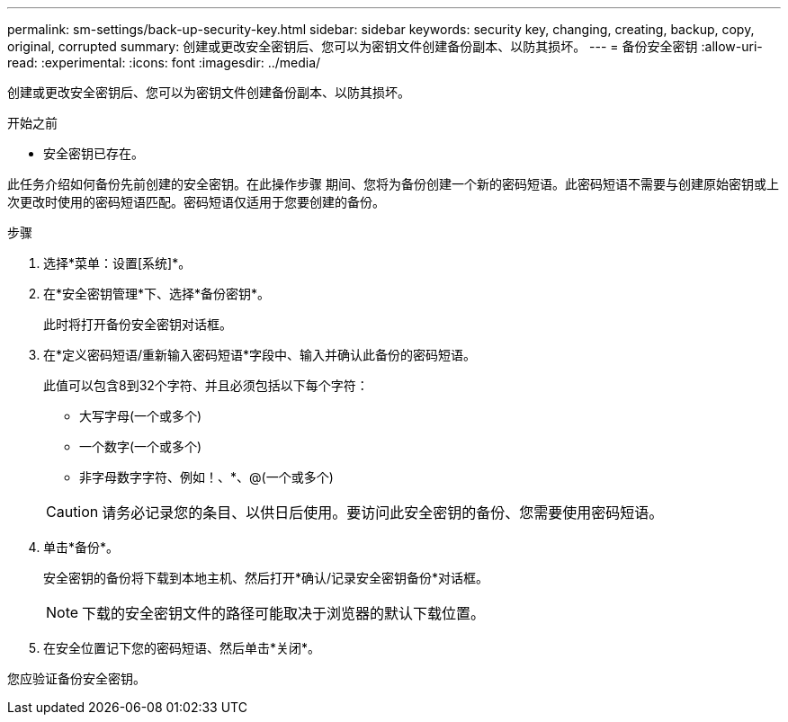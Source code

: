 ---
permalink: sm-settings/back-up-security-key.html 
sidebar: sidebar 
keywords: security key, changing, creating, backup, copy, original, corrupted 
summary: 创建或更改安全密钥后、您可以为密钥文件创建备份副本、以防其损坏。 
---
= 备份安全密钥
:allow-uri-read: 
:experimental: 
:icons: font
:imagesdir: ../media/


[role="lead"]
创建或更改安全密钥后、您可以为密钥文件创建备份副本、以防其损坏。

.开始之前
* 安全密钥已存在。


此任务介绍如何备份先前创建的安全密钥。在此操作步骤 期间、您将为备份创建一个新的密码短语。此密码短语不需要与创建原始密钥或上次更改时使用的密码短语匹配。密码短语仅适用于您要创建的备份。

.步骤
. 选择*菜单：设置[系统]*。
. 在*安全密钥管理*下、选择*备份密钥*。
+
此时将打开备份安全密钥对话框。

. 在*定义密码短语/重新输入密码短语*字段中、输入并确认此备份的密码短语。
+
此值可以包含8到32个字符、并且必须包括以下每个字符：

+
** 大写字母(一个或多个)
** 一个数字(一个或多个)
** 非字母数字字符、例如！、*、@(一个或多个)


+
[CAUTION]
====
请务必记录您的条目、以供日后使用。要访问此安全密钥的备份、您需要使用密码短语。

====
. 单击*备份*。
+
安全密钥的备份将下载到本地主机、然后打开*确认/记录安全密钥备份*对话框。

+
[NOTE]
====
下载的安全密钥文件的路径可能取决于浏览器的默认下载位置。

====
. 在安全位置记下您的密码短语、然后单击*关闭*。


您应验证备份安全密钥。
